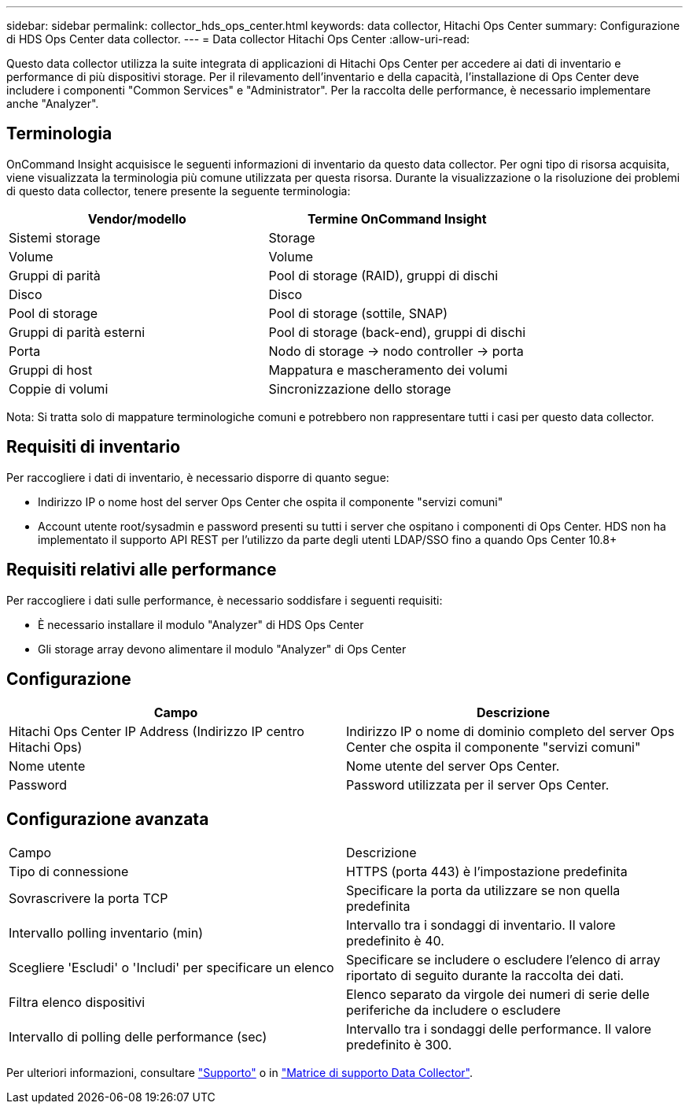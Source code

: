 ---
sidebar: sidebar 
permalink: collector_hds_ops_center.html 
keywords: data collector, Hitachi Ops Center 
summary: Configurazione di HDS Ops Center data collector. 
---
= Data collector Hitachi Ops Center
:allow-uri-read: 


[role="lead"]
Questo data collector utilizza la suite integrata di applicazioni di Hitachi Ops Center per accedere ai dati di inventario e performance di più dispositivi storage. Per il rilevamento dell'inventario e della capacità, l'installazione di Ops Center deve includere i componenti "Common Services" e "Administrator". Per la raccolta delle performance, è necessario implementare anche "Analyzer".



== Terminologia

OnCommand Insight acquisisce le seguenti informazioni di inventario da questo data collector. Per ogni tipo di risorsa acquisita, viene visualizzata la terminologia più comune utilizzata per questa risorsa. Durante la visualizzazione o la risoluzione dei problemi di questo data collector, tenere presente la seguente terminologia:

[cols="2*"]
|===
| Vendor/modello | Termine OnCommand Insight 


| Sistemi storage | Storage 


| Volume | Volume 


| Gruppi di parità | Pool di storage (RAID), gruppi di dischi 


| Disco | Disco 


| Pool di storage | Pool di storage (sottile, SNAP) 


| Gruppi di parità esterni | Pool di storage (back-end), gruppi di dischi 


| Porta | Nodo di storage → nodo controller → porta 


| Gruppi di host | Mappatura e mascheramento dei volumi 


| Coppie di volumi | Sincronizzazione dello storage 
|===
Nota: Si tratta solo di mappature terminologiche comuni e potrebbero non rappresentare tutti i casi per questo data collector.



== Requisiti di inventario

Per raccogliere i dati di inventario, è necessario disporre di quanto segue:

* Indirizzo IP o nome host del server Ops Center che ospita il componente "servizi comuni"
* Account utente root/sysadmin e password presenti su tutti i server che ospitano i componenti di Ops Center. HDS non ha implementato il supporto API REST per l'utilizzo da parte degli utenti LDAP/SSO fino a quando Ops Center 10.8+




== Requisiti relativi alle performance

Per raccogliere i dati sulle performance, è necessario soddisfare i seguenti requisiti:

* È necessario installare il modulo "Analyzer" di HDS Ops Center
* Gli storage array devono alimentare il modulo "Analyzer" di Ops Center




== Configurazione

[cols="2*"]
|===
| Campo | Descrizione 


| Hitachi Ops Center IP Address (Indirizzo IP centro Hitachi Ops) | Indirizzo IP o nome di dominio completo del server Ops Center che ospita il componente "servizi comuni" 


| Nome utente | Nome utente del server Ops Center. 


| Password | Password utilizzata per il server Ops Center. 
|===


== Configurazione avanzata

|===


| Campo | Descrizione 


| Tipo di connessione | HTTPS (porta 443) è l'impostazione predefinita 


| Sovrascrivere la porta TCP | Specificare la porta da utilizzare se non quella predefinita 


| Intervallo polling inventario (min) | Intervallo tra i sondaggi di inventario. Il valore predefinito è 40. 


| Scegliere 'Escludi' o 'Includi' per specificare un elenco | Specificare se includere o escludere l'elenco di array riportato di seguito durante la raccolta dei dati. 


| Filtra elenco dispositivi | Elenco separato da virgole dei numeri di serie delle periferiche da includere o escludere 


| Intervallo di polling delle performance (sec) | Intervallo tra i sondaggi delle performance. Il valore predefinito è 300. 
|===
Per ulteriori informazioni, consultare link:concept_requesting_support.html["Supporto"] o in link:https://docs.netapp.com/us-en/cloudinsights/CloudInsightsDataCollectorSupportMatrix.pdf["Matrice di supporto Data Collector"].
